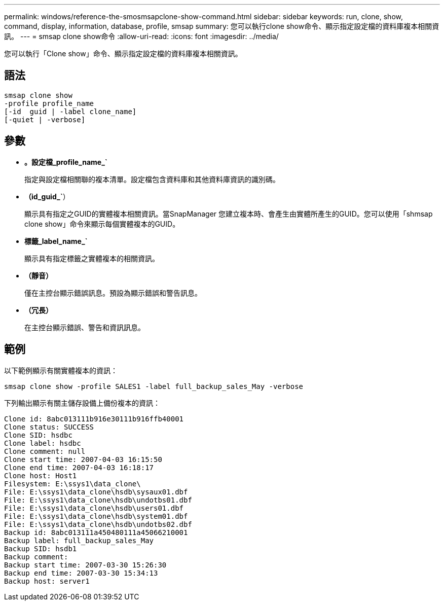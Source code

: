 ---
permalink: windows/reference-the-smosmsapclone-show-command.html 
sidebar: sidebar 
keywords: run, clone, show, command, display, information, database, profile, smsap 
summary: 您可以執行clone show命令、顯示指定設定檔的資料庫複本相關資訊。 
---
= smsap clone show命令
:allow-uri-read: 
:icons: font
:imagesdir: ../media/


[role="lead"]
您可以執行「Clone show」命令、顯示指定設定檔的資料庫複本相關資訊。



== 語法

[listing]
----

smsap clone show
-profile profile_name
[-id  guid | -label clone_name]
[-quiet | -verbose]
----


== 參數

* *。設定檔_profile_name_`*
+
指定與設定檔相關聯的複本清單。設定檔包含資料庫和其他資料庫資訊的識別碼。

* *（id_guid_`*）
+
顯示具有指定之GUID的實體複本相關資訊。當SnapManager 您建立複本時、會產生由實體所產生的GUID。您可以使用「shmsap clone show」命令來顯示每個實體複本的GUID。

* *標籤_label_name_`*
+
顯示具有指定標籤之實體複本的相關資訊。

* *（靜音）*
+
僅在主控台顯示錯誤訊息。預設為顯示錯誤和警告訊息。

* *（冗長）*
+
在主控台顯示錯誤、警告和資訊訊息。





== 範例

以下範例顯示有關實體複本的資訊：

[listing]
----
smsap clone show -profile SALES1 -label full_backup_sales_May -verbose
----
下列輸出顯示有關主儲存設備上備份複本的資訊：

[listing]
----
Clone id: 8abc013111b916e30111b916ffb40001
Clone status: SUCCESS
Clone SID: hsdbc
Clone label: hsdbc
Clone comment: null
Clone start time: 2007-04-03 16:15:50
Clone end time: 2007-04-03 16:18:17
Clone host: Host1
Filesystem: E:\ssys1\data_clone\
File: E:\ssys1\data_clone\hsdb\sysaux01.dbf
File: E:\ssys1\data_clone\hsdb\undotbs01.dbf
File: E:\ssys1\data_clone\hsdb\users01.dbf
File: E:\ssys1\data_clone\hsdb\system01.dbf
File: E:\ssys1\data_clone\hsdb\undotbs02.dbf
Backup id: 8abc013111a450480111a45066210001
Backup label: full_backup_sales_May
Backup SID: hsdb1
Backup comment:
Backup start time: 2007-03-30 15:26:30
Backup end time: 2007-03-30 15:34:13
Backup host: server1
----